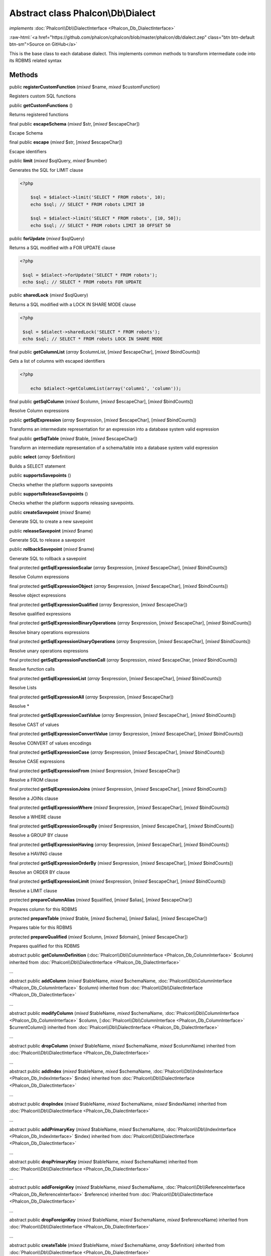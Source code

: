 Abstract class **Phalcon\\Db\\Dialect**
=======================================

*implements* :doc:`Phalcon\\Db\\DialectInterface <Phalcon_Db_DialectInterface>`

.. role:: raw-html(raw)
   :format: html

:raw-html:`<a href="https://github.com/phalcon/cphalcon/blob/master/phalcon/db/dialect.zep" class="btn btn-default btn-sm">Source on GitHub</a>`

This is the base class to each database dialect. This implements common methods to transform intermediate code into its RDBMS related syntax


Methods
-------

public  **registerCustomFunction** (*mixed* $name, *mixed* $customFunction)

Registers custom SQL functions



public  **getCustomFunctions** ()

Returns registered functions



final public  **escapeSchema** (*mixed* $str, [*mixed* $escapeChar])

Escape Schema



final public  **escape** (*mixed* $str, [*mixed* $escapeChar])

Escape identifiers



public  **limit** (*mixed* $sqlQuery, *mixed* $number)

Generates the SQL for LIMIT clause 

.. code-block:: php

    <?php

        $sql = $dialect->limit('SELECT * FROM robots', 10);
        echo $sql; // SELECT * FROM robots LIMIT 10
    
        $sql = $dialect->limit('SELECT * FROM robots', [10, 50]);
        echo $sql; // SELECT * FROM robots LIMIT 10 OFFSET 50




public  **forUpdate** (*mixed* $sqlQuery)

Returns a SQL modified with a FOR UPDATE clause 

.. code-block:: php

    <?php

     $sql = $dialect->forUpdate('SELECT * FROM robots');
     echo $sql; // SELECT * FROM robots FOR UPDATE




public  **sharedLock** (*mixed* $sqlQuery)

Returns a SQL modified with a LOCK IN SHARE MODE clause 

.. code-block:: php

    <?php

     $sql = $dialect->sharedLock('SELECT * FROM robots');
     echo $sql; // SELECT * FROM robots LOCK IN SHARE MODE




final public  **getColumnList** (*array* $columnList, [*mixed* $escapeChar], [*mixed* $bindCounts])

Gets a list of columns with escaped identifiers 

.. code-block:: php

    <?php

        echo $dialect->getColumnList(array('column1', 'column'));




final public  **getSqlColumn** (*mixed* $column, [*mixed* $escapeChar], [*mixed* $bindCounts])

Resolve Column expressions



public  **getSqlExpression** (*array* $expression, [*mixed* $escapeChar], [*mixed* $bindCounts])

Transforms an intermediate representation for an expression into a database system valid expression



final public  **getSqlTable** (*mixed* $table, [*mixed* $escapeChar])

Transform an intermediate representation of a schema/table into a database system valid expression



public  **select** (*array* $definition)

Builds a SELECT statement



public  **supportsSavepoints** ()

Checks whether the platform supports savepoints



public  **supportsReleaseSavepoints** ()

Checks whether the platform supports releasing savepoints.



public  **createSavepoint** (*mixed* $name)

Generate SQL to create a new savepoint



public  **releaseSavepoint** (*mixed* $name)

Generate SQL to release a savepoint



public  **rollbackSavepoint** (*mixed* $name)

Generate SQL to rollback a savepoint



final protected  **getSqlExpressionScalar** (*array* $expression, [*mixed* $escapeChar], [*mixed* $bindCounts])

Resolve Column expressions



final protected  **getSqlExpressionObject** (*array* $expression, [*mixed* $escapeChar], [*mixed* $bindCounts])

Resolve object expressions



final protected  **getSqlExpressionQualified** (*array* $expression, [*mixed* $escapeChar])

Resolve qualified expressions



final protected  **getSqlExpressionBinaryOperations** (*array* $expression, [*mixed* $escapeChar], [*mixed* $bindCounts])

Resolve binary operations expressions



final protected  **getSqlExpressionUnaryOperations** (*array* $expression, [*mixed* $escapeChar], [*mixed* $bindCounts])

Resolve unary operations expressions



final protected  **getSqlExpressionFunctionCall** (*array* $expression, *mixed* $escapeChar, [*mixed* $bindCounts])

Resolve function calls



final protected  **getSqlExpressionList** (*array* $expression, [*mixed* $escapeChar], [*mixed* $bindCounts])

Resolve Lists



final protected  **getSqlExpressionAll** (*array* $expression, [*mixed* $escapeChar])

Resolve *



final protected  **getSqlExpressionCastValue** (*array* $expression, [*mixed* $escapeChar], [*mixed* $bindCounts])

Resolve CAST of values



final protected  **getSqlExpressionConvertValue** (*array* $expression, [*mixed* $escapeChar], [*mixed* $bindCounts])

Resolve CONVERT of values encodings



final protected  **getSqlExpressionCase** (*array* $expression, [*mixed* $escapeChar], [*mixed* $bindCounts])

Resolve CASE expressions



final protected  **getSqlExpressionFrom** (*mixed* $expression, [*mixed* $escapeChar])

Resolve a FROM clause



final protected  **getSqlExpressionJoins** (*mixed* $expression, [*mixed* $escapeChar], [*mixed* $bindCounts])

Resolve a JOINs clause



final protected  **getSqlExpressionWhere** (*mixed* $expression, [*mixed* $escapeChar], [*mixed* $bindCounts])

Resolve a WHERE clause



final protected  **getSqlExpressionGroupBy** (*mixed* $expression, [*mixed* $escapeChar], [*mixed* $bindCounts])

Resolve a GROUP BY clause



final protected  **getSqlExpressionHaving** (*array* $expression, [*mixed* $escapeChar], [*mixed* $bindCounts])

Resolve a HAVING clause



final protected  **getSqlExpressionOrderBy** (*mixed* $expression, [*mixed* $escapeChar], [*mixed* $bindCounts])

Resolve an ORDER BY clause



final protected  **getSqlExpressionLimit** (*mixed* $expression, [*mixed* $escapeChar], [*mixed* $bindCounts])

Resolve a LIMIT clause



protected  **prepareColumnAlias** (*mixed* $qualified, [*mixed* $alias], [*mixed* $escapeChar])

Prepares column for this RDBMS



protected  **prepareTable** (*mixed* $table, [*mixed* $schema], [*mixed* $alias], [*mixed* $escapeChar])

Prepares table for this RDBMS



protected  **prepareQualified** (*mixed* $column, [*mixed* $domain], [*mixed* $escapeChar])

Prepares qualified for this RDBMS



abstract public  **getColumnDefinition** (:doc:`Phalcon\\Db\\ColumnInterface <Phalcon_Db_ColumnInterface>` $column) inherited from :doc:`Phalcon\\Db\\DialectInterface <Phalcon_Db_DialectInterface>`

...


abstract public  **addColumn** (*mixed* $tableName, *mixed* $schemaName, :doc:`Phalcon\\Db\\ColumnInterface <Phalcon_Db_ColumnInterface>` $column) inherited from :doc:`Phalcon\\Db\\DialectInterface <Phalcon_Db_DialectInterface>`

...


abstract public  **modifyColumn** (*mixed* $tableName, *mixed* $schemaName, :doc:`Phalcon\\Db\\ColumnInterface <Phalcon_Db_ColumnInterface>` $column, [:doc:`Phalcon\\Db\\ColumnInterface <Phalcon_Db_ColumnInterface>` $currentColumn]) inherited from :doc:`Phalcon\\Db\\DialectInterface <Phalcon_Db_DialectInterface>`

...


abstract public  **dropColumn** (*mixed* $tableName, *mixed* $schemaName, *mixed* $columnName) inherited from :doc:`Phalcon\\Db\\DialectInterface <Phalcon_Db_DialectInterface>`

...


abstract public  **addIndex** (*mixed* $tableName, *mixed* $schemaName, :doc:`Phalcon\\Db\\IndexInterface <Phalcon_Db_IndexInterface>` $index) inherited from :doc:`Phalcon\\Db\\DialectInterface <Phalcon_Db_DialectInterface>`

...


abstract public  **dropIndex** (*mixed* $tableName, *mixed* $schemaName, *mixed* $indexName) inherited from :doc:`Phalcon\\Db\\DialectInterface <Phalcon_Db_DialectInterface>`

...


abstract public  **addPrimaryKey** (*mixed* $tableName, *mixed* $schemaName, :doc:`Phalcon\\Db\\IndexInterface <Phalcon_Db_IndexInterface>` $index) inherited from :doc:`Phalcon\\Db\\DialectInterface <Phalcon_Db_DialectInterface>`

...


abstract public  **dropPrimaryKey** (*mixed* $tableName, *mixed* $schemaName) inherited from :doc:`Phalcon\\Db\\DialectInterface <Phalcon_Db_DialectInterface>`

...


abstract public  **addForeignKey** (*mixed* $tableName, *mixed* $schemaName, :doc:`Phalcon\\Db\\ReferenceInterface <Phalcon_Db_ReferenceInterface>` $reference) inherited from :doc:`Phalcon\\Db\\DialectInterface <Phalcon_Db_DialectInterface>`

...


abstract public  **dropForeignKey** (*mixed* $tableName, *mixed* $schemaName, *mixed* $referenceName) inherited from :doc:`Phalcon\\Db\\DialectInterface <Phalcon_Db_DialectInterface>`

...


abstract public  **createTable** (*mixed* $tableName, *mixed* $schemaName, *array* $definition) inherited from :doc:`Phalcon\\Db\\DialectInterface <Phalcon_Db_DialectInterface>`

...


abstract public  **createView** (*mixed* $viewName, *array* $definition, [*mixed* $schemaName]) inherited from :doc:`Phalcon\\Db\\DialectInterface <Phalcon_Db_DialectInterface>`

...


abstract public  **dropTable** (*mixed* $tableName, *mixed* $schemaName) inherited from :doc:`Phalcon\\Db\\DialectInterface <Phalcon_Db_DialectInterface>`

...


abstract public  **dropView** (*mixed* $viewName, [*mixed* $schemaName], [*mixed* $ifExists]) inherited from :doc:`Phalcon\\Db\\DialectInterface <Phalcon_Db_DialectInterface>`

...


abstract public  **tableExists** (*mixed* $tableName, [*mixed* $schemaName]) inherited from :doc:`Phalcon\\Db\\DialectInterface <Phalcon_Db_DialectInterface>`

...


abstract public  **viewExists** (*mixed* $viewName, [*mixed* $schemaName]) inherited from :doc:`Phalcon\\Db\\DialectInterface <Phalcon_Db_DialectInterface>`

...


abstract public  **describeColumns** (*mixed* $table, [*mixed* $schema]) inherited from :doc:`Phalcon\\Db\\DialectInterface <Phalcon_Db_DialectInterface>`

...


abstract public  **listTables** ([*mixed* $schemaName]) inherited from :doc:`Phalcon\\Db\\DialectInterface <Phalcon_Db_DialectInterface>`

...


abstract public  **describeIndexes** (*mixed* $table, [*mixed* $schema]) inherited from :doc:`Phalcon\\Db\\DialectInterface <Phalcon_Db_DialectInterface>`

...


abstract public  **describeReferences** (*mixed* $table, [*mixed* $schema]) inherited from :doc:`Phalcon\\Db\\DialectInterface <Phalcon_Db_DialectInterface>`

...


abstract public  **tableOptions** (*mixed* $table, [*mixed* $schema]) inherited from :doc:`Phalcon\\Db\\DialectInterface <Phalcon_Db_DialectInterface>`

...


